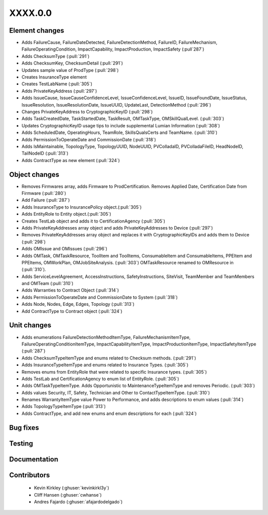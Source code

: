 
.. _whatsnew_dev:

XXXX.0.0
--------

Element changes
~~~~~~~~~~~~~~~
* Adds FailureCause, FailureDateDetected, FailureDetectionMethod, FailureID, FailureMechanism, FailureOperatingCondition, ImpactCapability, ImpactProduction, ImpactSafety (:pull`287`)
* Adds ChecksumType (:pull:`291`)
* Adds ChecksumKey, ChecksumDetail (:pull:`291`)
* Updates sample value of ProdType (:pull:`298`)
* Creates InsuranceType element
* Creates TestLabName (:pull:`305`)
* Adds PrivateKeyAddress (:pull:`297`)
* Adds IssueCause, IssueCauseConfidenceLevel, IssueConfidenceLevel, IssueID, IssueFoundDate, IssueStatus, IssueResolution, IssueResolutionDate, IssueUUID, UpdateLast, DetectionMethod (:pull:`296`)
* Changes PrivateKeyAddress to CryptographicKeyID (:pull:`298`)
* Adds TaskCreatedDate, TaskStartedDate, TaskResult, OMTaskType, OMSkillQualLevel. (:pull:`303`)
* Updates CryptographicKeyID usage tips to include supplemental Lumian Information (:pull:`308`)
* Adds ScheduledDate, OperatingHours, TeamRole, SkillsQualsCerts and TeamName. (:pull:`310`)
* Adds PermissionToOperateDate and CommissionDate (:pull:`318`)
* Adds IsMaintainable, TopologyType, TopologyUUID, NodeUUID, PVColladaID, PVColladaFileID, HeadNodeID, TailNodeID (:pull:`313`)
* Adds ContractType as new element (:pull:`324`)

Object changes
~~~~~~~~~~~~~~
* Removes Firmwares array, adds Firmware to ProdCertification. Removes Applied Date, Certification Date from Firmware (:pull:`280`)
* Add Failure (:pull:`287`)
* Adds InsuranceType to InsurancePolicy object.(:pull:`305`)
* Adds EntityRole to Entity object.(:pull:`305`)
* Creates TestLab object and adds it to CertificationAgency (:pull:`305`)
* Adds PrivateKeyAddresses array object and adds PrivateKeyAddresses to Device (:pull:`297`)
* Removes PrivateKeyAddresses array object and replaces it with CryptographicKeyIDs and adds them to Device (:pull:`298`)
* Adds OMIssue and OMIssues (:pull:`296`)
* Adds OMTask, OMTaskResource, ToolItem and ToolItems, ConsumableItem and ConsumableItems, PPEItem and PPEItems, OMWorkPlan, OMJobSiteAnalysis. (:pull:`303`) OMTaskResource renamed to OMResource in (:pull:`310`).
* Adds ServiceLevelAgreement, AccessInstructions, SafetyInstructions, SiteVisit, TeamMember and TeamMembers and OMTeam (:pull:`310`)
* Adds Warranties to Contract Object (:pull:`314`)
* Adds PermissionToOperateDate and CommissionDate to System (:pull:`318`)
* Adds Node, Nodes, Edge, Edges, Topology (:pull:`313`)
* Add ContractType to Contract object (:pull:`324`)


Unit changes
~~~~~~~~~~~~
* Adds enumerations FailureDetectionMethodItemType, FailureMechanismItemType, FailureOperatingConditionItemType, ImpactCapabilityItemType, ImpactProductionItemType, ImpactSafetyItemType  (:pull:`287`)
* Adds ChecksumTypeItemType and enums related to Checksum methods. (:pull:`291`)
* Adds InsuranceTypeItemType and enums related to Insurance Types. (:pull:`305`)
* Removes enums from EntityRole that were related to specific Insurance types. (:pull:`305`)
* Adds TestLab and CertificationAgency to enum list of EntityRole. (:pull:`305`)
* Adds OMTaskTypeItemType. Adds Opportunistic to MaintenanceTypeItemType and removes Periodic. (:pull:`303`)
* Adds values Security, IT, Safety, Technician and Other to ContactTypeItemType. (:pull:`310`)
* Renames WarrantyItemType value Power to Performance, and adds descriptions to enum values (:pull:`314`)
* Adds TopologyTypeItemType (:pull:`313`)
* Adds ContractType, and add new enums and enum descriptions for each (:pull:`324`)

Bug fixes
~~~~~~~~~

Testing
~~~~~~~

Documentation
~~~~~~~~~~~~~

Contributors
~~~~~~~~~~~~
 * Kevin Kirkley (:ghuser:`kevinkirkl3y`)
 * Cliff Hansen (:ghuser:`cwhanse`)
 * Andres Fajardo (:ghuser:`afajardodelgado`)
 